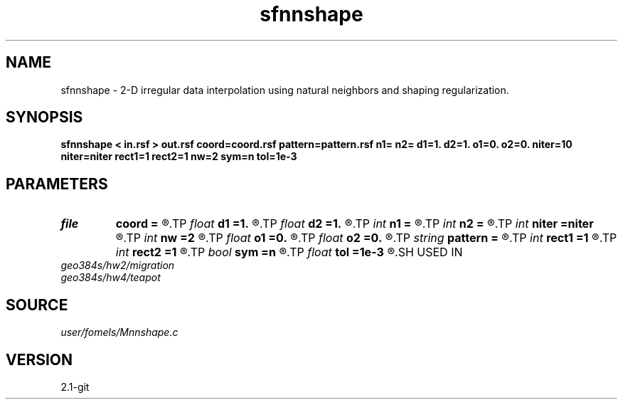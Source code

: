 .TH sfnnshape 1  "APRIL 2019" Madagascar "Madagascar Manuals"
.SH NAME
sfnnshape \- 2-D irregular data interpolation using natural neighbors and shaping regularization. 
.SH SYNOPSIS
.B sfnnshape < in.rsf > out.rsf coord=coord.rsf pattern=pattern.rsf n1= n2= d1=1. d2=1. o1=0. o2=0. niter=10 niter=niter rect1=1 rect2=1 nw=2 sym=n tol=1e-3
.SH PARAMETERS
.PD 0
.TP
.I file   
.B coord
.B =
.R  	auxiliary input file name
.TP
.I float  
.B d1
.B =1.
.R  
.TP
.I float  
.B d2
.B =1.
.R  
.TP
.I int    
.B n1
.B =
.R  
.TP
.I int    
.B n2
.B =
.R  
.TP
.I int    
.B niter
.B =niter
.R  	GMRES memory
.TP
.I int    
.B nw
.B =2
.R  	interpolator size
.TP
.I float  
.B o1
.B =0.
.R  
.TP
.I float  
.B o2
.B =0.
.R  
.TP
.I string 
.B pattern
.B =
.R  	pattern file for output dimensions (auxiliary input file name)
.TP
.I int    
.B rect1
.B =1
.R  
.TP
.I int    
.B rect2
.B =1
.R  	smoothing regularization
.TP
.I bool   
.B sym
.B =n
.R  [y/n]	if y, use symmetric shaping
.TP
.I float  
.B tol
.B =1e-3
.R  	tolerance for stopping iteration
.SH USED IN
.TP
.I geo384s/hw2/migration
.TP
.I geo384s/hw4/teapot
.SH SOURCE
.I user/fomels/Mnnshape.c
.SH VERSION
2.1-git
